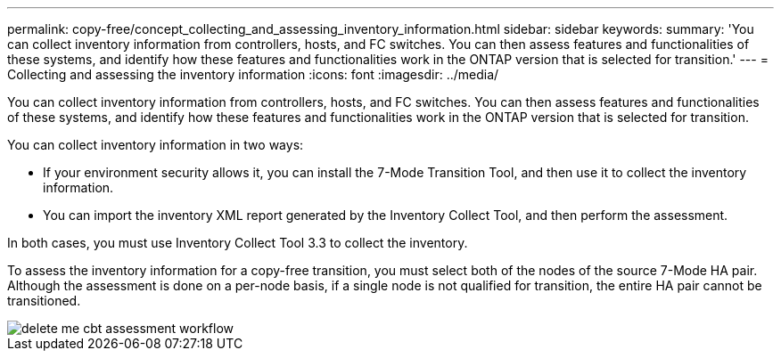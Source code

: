 ---
permalink: copy-free/concept_collecting_and_assessing_inventory_information.html
sidebar: sidebar
keywords: 
summary: 'You can collect inventory information from controllers, hosts, and FC switches. You can then assess features and functionalities of these systems, and identify how these features and functionalities work in the ONTAP version that is selected for transition.'
---
= Collecting and assessing the inventory information
:icons: font
:imagesdir: ../media/

[.lead]
You can collect inventory information from controllers, hosts, and FC switches. You can then assess features and functionalities of these systems, and identify how these features and functionalities work in the ONTAP version that is selected for transition.

You can collect inventory information in two ways:

* If your environment security allows it, you can install the 7-Mode Transition Tool, and then use it to collect the inventory information.
* You can import the inventory XML report generated by the Inventory Collect Tool, and then perform the assessment.

In both cases, you must use Inventory Collect Tool 3.3 to collect the inventory.

To assess the inventory information for a copy-free transition, you must select both of the nodes of the source 7-Mode HA pair. Although the assessment is done on a per-node basis, if a single node is not qualified for transition, the entire HA pair cannot be transitioned.

image::../media/delete_me_cbt_assessment_workflow.gif[]
